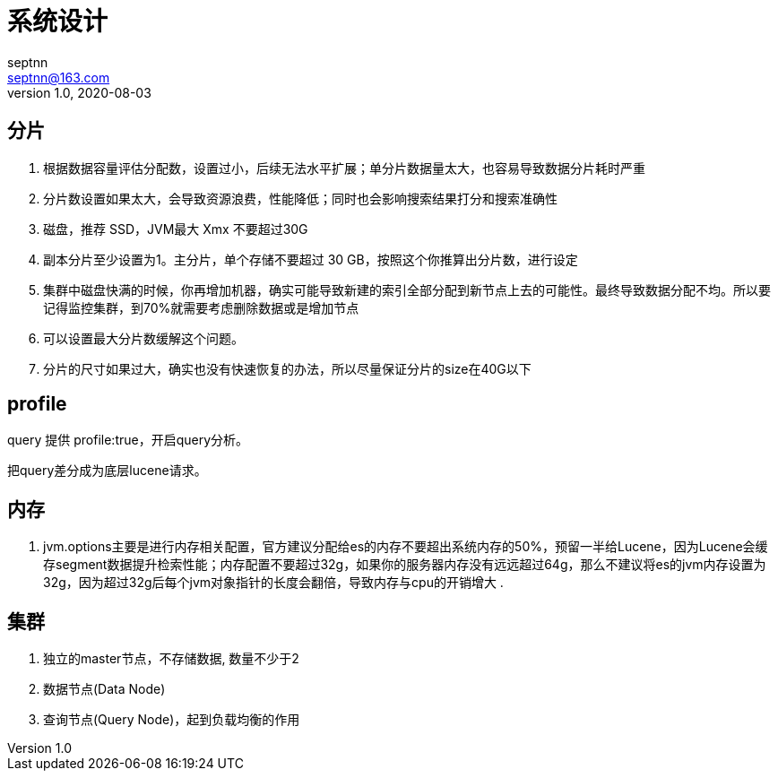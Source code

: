 = 系统设计
septnn <septnn@163.com>
v1.0, 2020-08-03

== 分片

. 根据数据容量评估分配数，设置过小，后续无法水平扩展；单分片数据量太大，也容易导致数据分片耗时严重
. 分片数设置如果太大，会导致资源浪费，性能降低；同时也会影响搜索结果打分和搜索准确性
. 磁盘，推荐 SSD，JVM最大 Xmx 不要超过30G
. 副本分片至少设置为1。主分片，单个存储不要超过 30 GB，按照这个你推算出分片数，进行设定
. 集群中磁盘快满的时候，你再增加机器，确实可能导致新建的索引全部分配到新节点上去的可能性。最终导致数据分配不均。所以要记得监控集群，到70%就需要考虑删除数据或是增加节点
. 可以设置最大分片数缓解这个问题。
. 分片的尺寸如果过大，确实也没有快速恢复的办法，所以尽量保证分片的size在40G以下

== profile

query 提供 profile:true，开启query分析。

把query差分成为底层lucene请求。

== 内存

. jvm.options主要是进行内存相关配置，官方建议分配给es的内存不要超出系统内存的50%，预留一半给Lucene，因为Lucene会缓存segment数据提升检索性能；内存配置不要超过32g，如果你的服务器内存没有远远超过64g，那么不建议将es的jvm内存设置为32g，因为超过32g后每个jvm对象指针的长度会翻倍，导致内存与cpu的开销增大
.

== 集群

. 独立的master节点，不存储数据, 数量不少于2
. 数据节点(Data Node)
. 查询节点(Query Node)，起到负载均衡的作用